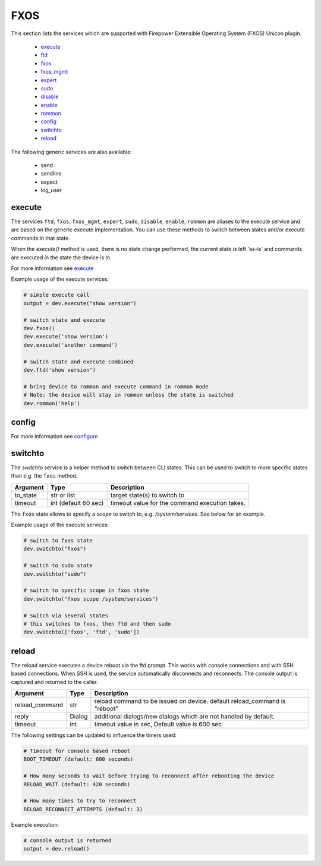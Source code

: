 FXOS
====

This section lists the services which are supported with Firepower Extensible Operating System (FXOS) Unicon plugin.

  * `execute <#execute>`__
  * `ftd <#execute>`__
  * `fxos <#execute>`__
  * `fxos_mgmt <#execute>`__
  * `expert <#execute>`__
  * `sudo <#execute>`__
  * `disable <#execute>`__
  * `enable <#execute>`__
  * `rommon <#execute>`__
  * `config <#config>`__
  * `switchto <#switchto>`__
  * `reload <#reload>`__

The following generic services are also available:

  * send
  * sendline
  * expect
  * log_user


execute
-------

The services ``ftd``, ``fxos``, ``fxos_mgmt``, ``expert``, ``sudo``, ``disable``, ``enable``,
``rommon`` are aliases to the execute service and are based on the generic execute implementation.
You can use these methods to switch between states and/or execute commands in that state.

When the `execute()` method is used, there is no state change performed, the current state
is left 'as-is' and commands are executed in the state the device is in.

For more information see `execute <generic_services.html#execute>`__

Example usage of the execute services:

.. code-block:: python

        # simple execute call
        output = dev.execute("show version")

        # switch state and execute
        dev.fxos()
        dev.execute('show version')
        dev.execute('another command')

        # switch state and execute combined
        dev.ftd('show version')

        # bring device to rommon and execute command in rommon mode
        # Note: the device will stay in rommon unless the state is switched
        dev.rommon('help')


config
------

For more information see `configure <generic_services.html#configure>`__



switchto
--------

The `switchto` service is a helper method to switch between CLI states. This can be used to switch
to more specific states than e.g. the ``fxos`` method.

===================   ========================    ====================================================
Argument              Type                        Description
===================   ========================    ====================================================
to_state              str or list                 target state(s) to switch to
timeout               int (default 60 sec)        timeout value for the command execution takes.
===================   ========================    ====================================================

The ``fxos`` state allows to specify a `scope` to switch to, e.g. `/system/services`.
See below for an example.

Example usage of the execute services:

.. code-block:: python

        # switch to fxos state
        dev.switchto("fxos")

        # switch to sudo state
        dev.switchto("sudo")

        # switch to specific scope in fxos state
        dev.switchto("fxos scope /system/services")

        # switch via several states
        # this switches to fxos, then ftd and then sudo
        dev.switchto(['fxos', 'ftd', 'sudo'])


reload
------

The reload service executes a device reboot via the ftd prompt. This works with console connections
and with SSH based connections. When SSH is used, the service automatically disconnects and reconnects.
The console output is captured and returned to the caller.

===============   =======================     ================================================================
Argument          Type                        Description
===============   =======================     ================================================================
reload_command    str                         reload command to be issued on device.
                                              default reload_command is "reboot"
reply             Dialog                      additional dialogs/new dialogs which are not handled by default.
timeout           int                         timeout value in sec, Default value is 600 sec
===============   =======================     ================================================================

The following settings can be updated to influence the timers used:

.. code-block::

  # Timeout for console based reboot
  BOOT_TIMEOUT (default: 600 seconds)

  # How many seconds to wait before trying to reconnect after rebooting the device
  RELOAD_WAIT (default: 420 seconds)

  # How many times to try to reconnect
  RELOAD_RECONNECT_ATTEMPTS (default: 3)


Example execution:

.. code-block:: python

  # console output is returned
  output = dev.reload()
